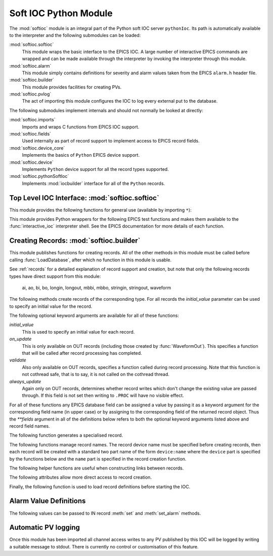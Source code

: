 .. _softioc:

Soft IOC Python Module
======================

..  module:: softioc
    :synopsis: Top level module of Python Soft IOC facilities


The :mod:`softioc` module is an integral part of the Python soft IOC server
``pythonIoc``.  Its path is automatically available to the interpreter and the
following submodules can be loaded:

:mod:`softioc.softioc`
    This module wraps the basic interface to the EPICS IOC.  A large number of
    interactive EPICS commands are wrapped and can be made available through the
    interpreter by invoking the interpreter through this module.

:mod:`softioc.alarm`
    This module simply contains definitions for severity and alarm values taken
    from the EPICS ``alarm.h`` header file.

:mod:`softioc.builder`
    This module provides facilities for creating PVs.

:mod:`softioc.pvlog`
    The act of importing this module configures the IOC to log every external
    put to the database.


The following submodules implement internals and should not normally be looked
at directly:

:mod:`softioc.imports`
    Imports and wraps C functions from EPICS IOC support.

:mod:`softioc.fields`
    Used internally as part of record support to implement access to EPICS
    record fields.

:mod:`softioc.device_core`
    Implements the basics of ``Python`` EPICS device support.

:mod:`softioc.device`
    Implements ``Python`` device support for all the record types supported.

:mod:`softioc.pythonSoftIoc`
    Implements :mod:`iocbuilder` interface for all of the ``Python`` records.


Top Level IOC Interface: :mod:`softioc.softioc`
-----------------------------------------------

..  module:: softioc.softioc
    :synopsis: Interface to IOC creation and startup functionality


This module provides the following functions for general use (available by
importing ``*``):

..  function:: iocInit()

    This must be called exactly once after loading all EPICS database files.
    After this point the EPICS IOC is running and serving PVs.

..  function:: dbLoadDatabase(database, path=None, substitutions=None)

    This loads the specified EPICS database into the IOC with any given
    substitutions.  Note that this function is not normally called directly,
    instead :mod:`softioc.builder` and its :func:`~softioc.builder.LoadDatabase`
    method is normally used to create and load the EPICS database on the fly.

    However, if required, an existing EPICS database can be loaded explicitly
    using this method.  Note that :func:`dbLoadDatabase` cannot be called after
    :func:`iocInit`.

..  function:: devIocStats(ioc_name)

    This will load a template for the devIocStats library with the specified IOC
    name.  This should be called before :func:`iocInit`.

..  function:: interactive_ioc(context={}, call_exit=True)

    This is the normal way to run an interactive shell after starting the IOC.
    The `context` argument is a dictionary of values that will be made available
    to the interactive Python shell together with a number of EPICS test
    functions.  By default, if `call_exit` is :const:`True`, the IOC will be
    terminated by calling :func:`epicsExit` when the interpreter exits, which
    means that :func:`interactive_ioc` will not return.

    While the interactive shell is running a number of EPICS test functions are
    made available for use together with the constant value :const:`exit` with
    special behaviour: typing :const:`exit` at the interpreter prompt will
    immediately call :func:`epicsExit` causing the Python interpreter and IOC to
    terminate.

This module provides Python wrappers for the following EPICS test functions and
makes them available to the :func:`interactive_ioc` interpreter shell.  See the
EPICS documentation for more details of each function.

..  function:: dba(field)

    Prints value of each field in dbAddr structure associated with field.

..  function:: dbl(pattern='', fields='')

    Prints the names of records in the database matching pattern.  If
    a (space separated) list of fields is also given then the values of
    the fields are also printed.

..  function:: dbnr(all=0)

    Print number of records of each record type.

..  function:: dbgrep(pattern)

    Lists all record names that match the pattern.  '*' matches any number of
    characters in a record name.

..  function:: dbgf(field)

    Prints field type and value.

..  function:: dbpf(field, value)

    Writes the given value into the field.

..  function:: dbpr(record, interest=0)

    Prints all the fields in record up to the indicated interest level:

    = ===========================
    0 Application fields which change during record processing
    1 Application fields which are fixed during processing
    2 System developer fields of major interest
    3 System developer fields of minor interest
    4 All other fields.
    = ===========================

..  function:: dbtr(record)

    Tests processing of the specified record.

..  function:: dbior(driver='', interest=0)

    Prints driver reports for the selected driver (or all drivers if
    driver is omitted) at the given interest level.

..  function:: dbhcr()

    Prints hardware configuration report.

..  function:: scanppl(rate=0.0)

    Prints all records with the selected scan rate (or all if rate=0).

..  function:: scanpel(event=0)

    Prints all records with selected event number (or all if event=0).

..  function:: scanpiol()

    Prints all records in the I/O event scan lists.

..  function:: generalTimeReport(level=0)

    Displays time providers and their status

..  function:: eltc(enable)

    Turn EPICS logging on or off.

..  function::
        dbLockShowLocked()
        dblsr()
        dblsr()
        dbtgf()
        dbtpf()
        dbtpn()
        gft()
        pft()
        tpn()

    These are all wrappers around the corresponding EPICS function, see the
    EPICS documentation for details of their meaning and behaviour.

..  attribute:: exit

    Displaying this value will invoke :func:`epicsExit` causing the IOC to
    terminate immediately.


Creating Records: :mod:`softioc.builder`
----------------------------------------

..  module:: softioc.builder
    :synopsis: Tools for building Python bound PVs


This module publishes functions for creating records.  All of the other methods
in this module must be called before calling :func:`LoadDatabase`, after which
no function in this module is usable.

See :ref:`records` for a detailed explanation of record support and creation,
but note that only the following records types have direct support from this
module:

    ai, ao, bi, bo, longin, longout, mbbi, mbbo, stringin, stringout, waveform

The following methods create records of the corresponding type.  For all records
the `initial_value` parameter can be used to specify an initial value for the
record.

The following optional keyword arguments are available for all of these
functions:

`initial_value`
    This is used to specify an initial value for each record.

`on_update`
    This is only available on OUT records (including those created by
    :func:`WaveformOut`).  This specifies a function that will be called after
    record processing has completed.

`validate`
    Also only available on OUT records, specifies a function called during
    record processing.  Note that this function is not cothread safe, that is to
    say, it is not called on the cothread thread.

`always_update`
    Again only on OUT records, determines whether record writes which don't
    change the existing value are passed through.  If this field is not set then
    writing to ``.PROC`` will have no visible effect.

For all of these functions any EPICS database field can be assigned a value by
passing it as a keyword argument for the corresponding field name (in upper
case) or by assigning to the corresponding field of the returned record object.
Thus the `**fields` argument in all of the definitions below refers to both the
optional keyword arguments listed above and record field names.

..  function::
        aIn(name, LOPR=None, HOPR=None, **fields)
        aOut(name, LOPR=None, HOPR=None, **fields)

    Create ``ai`` and ``ao`` records.  The lower and upper limits for the
    record can be specified, and if specified these will also be used to set the
    ``EGUL`` and ``EGUF`` fields.

..  function::
        boolIn(name, ZNAM=None, ONAM=None, **fields)
        boolOut(name, ZNAM=None, ONAM=None, **fields)

    Create ``bi`` and ``bo`` records with the specified names for false (zero)
    and true (one).

..  function::
        longIn(name, LOPR=None, HOPR=None, EGU=None, **fields)
        longOut(name, DRVL=None, DRVH=None, EGU=None, **fields)

    Create ``longin`` and ``longout`` records with specified limits and units.

..  function::
        stringIn(name, **fields)
        stringOut(name, **fields)

    Create ``stringin`` and ``stringout`` records.

..  function::
        mbbIn(name, *option_values, **fields)
        mbbOut(name, *option_values, **fields)

    Create ``mbbi`` and ``mbbo`` records.  Up to 16 options can be specified as
    a list of two or three field tuples.  The first field of each tuple is the
    option name, the second field is the option value, and the third optional
    field is the option severity.  For example::

        status = mbbIn('STATUS',
            ('OK', 0),
            ('FAILING', 1, alarm.MINOR_ALARM),
            ('FAILED', 2, alarm.MAJOR_ALARM))

..  function::
        Waveform(name, [value,] **fields)
        WaveformOut(name, [value,] **fields)

    Create ``waveform`` records.  Depending on whether :func:`Waveform` or
    :func:`WaveformOut` is called the record is configured to behave as an IN or
    an OUT record, in particular `on_update` can only be specified when calling
    :func:`WaveformOut`.

    If `value` is specified or if an `initial_value` is specified (only one of
    these can be used) the value is used to initialise the waveform and to
    determine its field type and length.  If no initial value is specified then
    the keyword argument `length` must be used to specify the length of the
    waveform.

    The field type can be explicitly specified either by setting the `datatype`
    keyword to a Python type name, or by setting `FTVL` to the appropriate EPICS
    field type name.  Otherwise the field type is taken from the initial value
    if given, or defaults to ``'FLOAT'``.


The following function generates a specialised record.

..  function:: Action(name, **fields)

    Creates a record (using :func:`boolOut`) which will always call the
    `on_update` method when processed.  Used for action records.  The
    `on_update` keyword should always be passed.


The following functions manage record names.  The record device name must be
specified before creating records, then each record will be created with a
standard two part name of the form ``device:name`` where the ``device`` part is
specified by the functions below and the ``name`` part is specified in the
record creation function.

..  function:: SetDeviceName(device_name)

    Sets up the device part of a record name.  This function or its companions
    :func:`SetDomain` and :func:`SetDevice` must be called before creating any
    records.  Note that only this function need be used, the three other
    functions below are entirely optional.

..  function:: UnsetDevice()

    This can optionally be called after completing the creation of records to
    prevent the accidential creation of records with the currently set device
    name.

..  function:: SetDomain(domain, area)

    Sets the domain and area parts of the device name (physical location around
    the machine and technical area).  These settings are not affected by
    :func:`UnsetDevice`, but :func:`SetDevice` must be called before records can
    be created.

..  function:: SetDevice(component, id)

    Sets the component and id parts of the device name, after which the complete
    device name is now available for record creation.


The following helper functions are useful when constructing links between
records.

..  function::
        PP(record)
        CP(record)
        NP(record)
        MS(record)

    When assigned to a link field in a record these functions add the
    appropriate processing attributes to the link.  These are not normally used.


The following attributes allow more direct access to record creation.

..  attribute:: records

    This is the :mod:`iocbuilder` records object, and is populated with
    functions named after each available record type.  Records created with
    these calls are created with soft device support and Python is not involved
    in their processing.

    The following example shows a calc record being used to post-process a
    standard Python IOC record::

        from softioc import builder
        builder.SetDeviceName('XX-XX-XX-01')
        rec = aIn('VALUE')
        calc = records.calc('CALC', CALC = 'A*B', A = rec, B = 42)
        rec.FLNK = PP(calc)


Finally, the following function is used to load record definitions before
starting the IOC.

..  function:: LoadDatabase()

    This must be called exactly once after creating all the records required by
    the IOC and before calling :func:`~softioc.softioc.iocInit`.  After this
    function has been called none of the functions provided by
    :mod:`softioc.builder` are usable.


Alarm Value Definitions
-----------------------

..  module:: softioc.alarm
    :synopsis: Constant definitions for EPICS severity and alarm values

The following values can be passed to IN record :meth:`set` and
:meth:`set_alarm` methods.

..  attribute::
        NO_ALARM = 0
        MINOR_ALARM = 1
        MAJOR_ALARM = 2
        INVALID_ALARM = 3

    These are severity values.  The default severity is :attr:`NO_ALARM`.

..  attribute::
        READ_ALARM
        WRITE_ALARM
        HIHI_ALARM
        HIGH_ALARM
        LOLO_ALARM
        LOW_ALARM
        STATE_ALARM
        COS_ALARM
        COMM_ALARM
        TIMEOUT_ALARM
        HW_LIMIT_ALARM
        CALC_ALARM
        SCAN_ALARM
        LINK_ALARM
        SOFT_ALARM
        BAD_SUB_ALARM
        UDF_ALARM
        DISABLE_ALARM
        SIMM_ALARM
        READ_ACCESS_ALARM
        WRITE_ACCESS_ALARM

    Alarm code definitions.  Frankly these values aren't terribly useful, only
    the severity is used for most notifications, but an alarm code needs to be
    specified when specifying a non zero severity.


Automatic PV logging
--------------------

..  module:: softioc.pvlog
    :synopsis: Enables logging of CA puts to PVs

Once this module has been imported all channel access writes to any PV published
by this IOC will be logged by writing a suitable message to stdout.  There is
currently no control or customisation of this feature.
